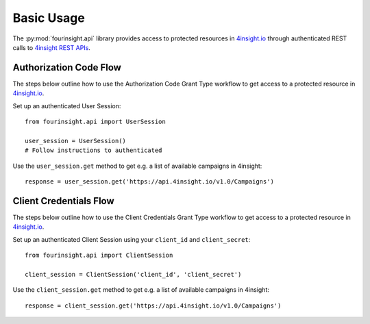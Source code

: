 Basic Usage
###########

The :py:mod:`fourinsight.api` library provides access to protected resources in
`4insight.io`_ through authenticated REST calls to `4insight REST APIs`_.

Authorization Code Flow
-----------------------

The steps below outline how to use the Authorization Code Grant Type workflow to
get access to a protected resource in `4insight.io`_.

Set up an authenticated User Session::

    from fourinsight.api import UserSession

    user_session = UserSession()
    # Follow instructions to authenticated

Use the ``user_session.get`` method to get e.g. a list of available campaigns
in 4insight::

    response = user_session.get('https://api.4insight.io/v1.0/Campaigns')


Client Credentials Flow
-----------------------

The steps below outline how to use the Client Credentials Grant Type workflow to
get access to a protected resource in `4insight.io`_.

Set up an authenticated Client Session using your ``client_id`` and ``client_secret``::

    from fourinsight.api import ClientSession

    client_session = ClientSession('client_id', 'client_secret')

Use the ``client_session.get`` method to get e.g. a list of available campaigns
in 4insight::

    response = client_session.get('https://api.4insight.io/v1.0/Campaigns')


.. _4insight.io: https://4insight.io
.. _4insight REST APIs: https://4insight.io/#/developer
